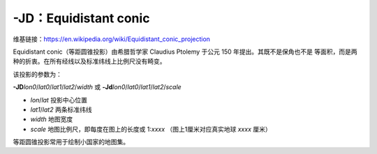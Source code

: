 -JD：Equidistant conic
======================

维基链接：https://en.wikipedia.org/wiki/Equidistant_conic_projection

Equidistant conic（等距圆锥投影）由希腊哲学家 Claudius Ptolemy 于公元 150 年提出。其既不是保角也不是
等面积，而是两种的折衷。在所有经线以及标准纬线上比例尺没有畸变。

该投影的参数为：

**-JD**\ *lon0*/*lat0*/*lat1*/*lat2*/*width*
或
**-Jd**\ *lon0*/*lat0*/*lat1*/*lat2*/*scale*

- *lon*/*lat* 投影中心位置
- *lat1*/*lat2* 两条标准纬线
- *width* 地图宽度
- *scale* 地图比例尺，即每度在图上的长度或 1:*xxxx* （图上1厘米对应真实地球 *xxxx* 厘米）

等距圆锥投影常用于绘制小国家的地图集。

.. gmtplot::
    :caption: 等距圆锥地图投影
    :width: 85%

    gmt begin GMT_equidistant_conic pdf,png
    gmt set FORMAT_GEO_MAP ddd:mm:ssF MAP_GRID_CROSS_SIZE_PRIMARY 0.15c
    gmt coast -R-88/-70/18/24 -JD-79/21/19/23/12c -Bag -Di -N1/thick,red -Glightgreen -Wthinnest
    gmt end
